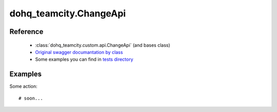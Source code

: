 #################
dohq_teamcity.ChangeApi
#################

Reference
========

  + :class:`dohq_teamcity.custom.api.ChangeApi` (and bases class)
  + `Original swagger documantation by class <https://github.com/devopshq/teamcity/blob/develop/docs-sphinx/swagger/api/ChangeApi.md>`_
  + Some examples you can find in `tests directory <https://github.com/devopshq/teamcity/blob/develop/test>`_

Examples
========
Some action::

    # soon...
